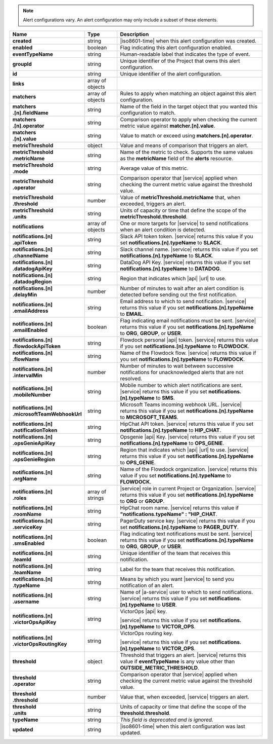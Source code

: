 .. note::

   Alert configurations vary. An alert configuration may only
   include a subset of these elements.

.. list-table::
   :widths: 20 14 66
   :header-rows: 1
   :stub-columns: 1

   * - Name
     - Type
     - Description

   * - created
     - string
     - |iso8601-time| when this alert configuration was created.

   * - enabled
     - boolean
     - Flag indicating this alert configuration enabled.

   * - eventTypeName
     - string
     - Human-readable label that indicates the type of event.

   * - groupId
     - string
     - Unique identifier of the Project that owns this alert
       configuration.

   * - id
     - string
     - Unique identifier of the alert configuration.

   * - links
     - array of objects
     - .. include:: /includes/links-explanation.rst

   * - matchers
     - array of objects
     - Rules to apply when matching an object against this alert
       configuration.

   * - | matchers
       | .[n].fieldName
     - string
     - Name of the field in the target object that you wanted this
       configuration to match.

   * - | matchers
       | .[n].operator
     - string
     - Comparison operator to apply when checking the current metric
       value against **matcher.[n].value**.

   * - | matchers
       | .[n].value
     - string
     - Value to match or exceed using **matchers.[n].operator**.

   * - metricThreshold
     - object
     - Value and means of comparison that triggers an alert.

   * - | metricThreshold
       | .metricName
     - string
     - Name of the metric to check. Supports the same values as
       the **metricName** field of the **alerts** resource.

   * - | metricThreshold
       | .mode
     - string
     - Average value of this metric.

   * - | metricThreshold
       | .operator
     - string
     - Comparison operator that |service| applied when checking the
       current metric value against the threshold value.

   * - | metricThreshold
       | .threshold
     - number
     - Value of **metricThreshold.metricName** that, when exceeded,
       triggers an alert.

   * - | metricThreshold
       | .units
     - string
     - Units of capacity or time that define the scope of the
       **metricThreshold.threshold**.

   * - notifications
     - array of objects
     - One or more targets for |service| to send notifications when an
       alert condition is detected.

   * - | notifications.[n]
       | .apiToken
     - string
     - Slack API token token. |service| returns this value if you set
       **notifications.[n].typeName** to **SLACK**.

   * - | notifications.[n]
       | .channelName
     - string
     - Slack channel name. |service| returns this value if you set
       **notifications.[n].typeName** to **SLACK**.

   * - | notifications.[n]
       | .datadogApiKey
     - string
     - DataDog API Key. |service| returns this value if you set
       **notifications.[n].typeName** to **DATADOG**.

   * - | notifications.[n]
       | .datadogRegion
     - string
     - Region that indicates which |api| |url| to use.

   * - | notifications.[n]
       | .delayMin
     - number
     - Number of minutes to wait after an alert condition is detected
       before sending out the first notification.

   * - | notifications.[n]
       | .emailAddress
     - string
     - Email address to which to send notification. |service| returns
       this value if you set **notifications.[n].typeName** to
       **EMAIL**.

   * - | notifications.[n]
       | .emailEnabled
     - boolean
     - Flag indicating email notifications must be sent. |service|
       returns this value if you set **notifications.[n].typeName** to
       **ORG**, **GROUP**, or **USER**.

   * - | notifications.[n]
       | .flowdockApiToken
     - string
     - Flowdock personal |api| token. |service| returns this value if
       you set **notifications.[n].typeName** to **FLOWDOCK**.

   * - | notifications.[n]
       | .flowName
     - string
     - Name of the Flowdock flow. |service| returns this value if
       you set **notifications.[n].typeName** to **FLOWDOCK**.

   * - | notifications.[n]
       | .intervalMin
     - number
     - Number of minutes to wait between successive notifications
       for unacknowledged alerts that are not resolved.

       .. include:: /includes/fact-intervalMin-third-party-integrations.rst

   * - | notifications.[n]
       | .mobileNumber
     - string
     - Mobile number to which alert notifications are sent. |service|
       returns this value if you set **notifications.[n].typeName** to
       **SMS**.

   * - | notifications.[n]
       | .microsoftTeamWebhookUrl
     - string
     - Microsoft Teams incoming webhook URL. |service| returns this value if you set
       **notifications.[n].typeName** to **MICROSOFT_TEAMS**.

   * - | notifications.[n]
       | .notificationToken
     - string
     - HipChat API token. |service| returns this value if you set
       **notifications.[n].typeName** to **HIP_CHAT**.

       .. include:: /includes/api/facts/invalid-integration-api-token.rst

   * - | notifications.[n]
       | .opsGenieApiKey
     - string
     - Opsgenie |api| Key. |service| returns this value if
       you set **notifications.[n].typeName** to **OPS_GENIE**.

   * - | notifications.[n]
       | .opsGenieRegion
     - string
     - Region that indicates which |api| |url| to use. |service| returns
       this value if you set **notifications.[n].typeName** to
       **OPS_GENIE**.

   * - | notifications.[n]
       | .orgName
     - string
     - Name of the Flowdock organization. |service| returns this value
       if you set **notifications.[n].typeName** to **FLOWDOCK**.

   * - | notifications.[n]
       | .roles
     - array of strings
     - |service| role in current Project or Organization. |service|
       returns this value if you set **notifications.[n].typeName** to
       **ORG** or **GROUP**.

   * - | notifications.[n]
       | .roomName
     - string
     - HipChat room name. |service| returns this value if
       **"notifications.typeName" : "HIP_CHAT**.

   * - | notifications.[n]
       | .serviceKey
     - string
     - PagerDuty service key. |service| returns this value if
       you set **notifications.[n].typeName** to **PAGER_DUTY**.

   * - | notifications.[n]
       | .smsEnabled
     - boolean
     - Flag indicating text notifications must be sent. |service|
       returns this value if you set **notifications.[n].typeName** to
       **ORG**, **GROUP**, or **USER**.

   * - | notifications.[n]
       | .teamId
     - string
     - Unique identifier of the team that receives this notification.

   * - | notifications.[n]
       | .teamName
     - string
     - Label for the team that receives this notification.

   * - | notifications.[n]
       | .typeName
     - string
     - Means by which you want |service| to send you notification of an
       alert.

   * - | notifications.[n]
       | .username
     - string
     - Name of |a-service| user to which to send notifications.
       |service| returns this value if you set
       **notifications.[n].typeName** to **USER**.

   * - | notifications.[n]
       | .victorOpsApiKey
     - string
     - VictorOps |api| key.

       .. include:: /includes/api/facts/invalid-integration-api-key.rst

       |service| returns this value if you set
       **notifications.[n].typeName** to **VICTOR_OPS**.

   * - | notifications.[n]
       | .victorOpsRoutingKey
     - string
     - VictorOps routing key.

       .. include:: /includes/api/facts/invalid-integration-api-key.rst

       |service| returns this value if you set
       **notifications.[n].typeName** to **VICTOR_OPS**.

   * - threshold
     - object
     - Threshold that triggers an alert. |service| returns this value if
       **eventTypeName** is any value other than
       **OUTSIDE_METRIC_THRESHOLD**.

   * - | threshold
       | .operator
     - string
     - Comparison operator that |service| applied when checking the
       current metric value against the threshold value.

   * - | threshold
       | .threshold
     - number
     - Value that, when exceeded, |service| triggers an alert.

   * - | threshold
       | .units
     - string
     - Units of capacity or time that define the scope of the
       **threshold.threshold**.

   * - typeName
     - string
     - *This field is deprecated and is ignored.*

   * - updated
     - string
     - |iso8601-time| when this alert configuration was last updated.
